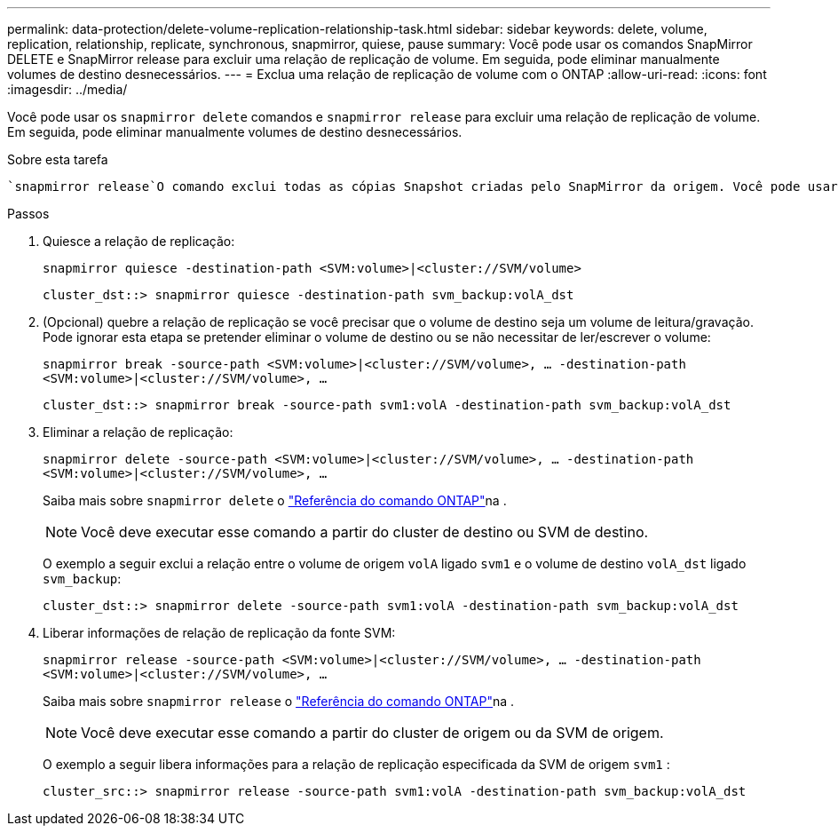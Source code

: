 ---
permalink: data-protection/delete-volume-replication-relationship-task.html 
sidebar: sidebar 
keywords: delete, volume, replication, relationship, replicate, synchronous, snapmirror, quiese, pause 
summary: Você pode usar os comandos SnapMirror DELETE e SnapMirror release para excluir uma relação de replicação de volume. Em seguida, pode eliminar manualmente volumes de destino desnecessários. 
---
= Exclua uma relação de replicação de volume com o ONTAP
:allow-uri-read: 
:icons: font
:imagesdir: ../media/


[role="lead"]
Você pode usar os `snapmirror delete` comandos e `snapmirror release` para excluir uma relação de replicação de volume. Em seguida, pode eliminar manualmente volumes de destino desnecessários.

.Sobre esta tarefa
 `snapmirror release`O comando exclui todas as cópias Snapshot criadas pelo SnapMirror da origem. Você pode usar a `-relationship-info-only` opção para preservar as cópias Snapshot.

.Passos
. Quiesce a relação de replicação:
+
`snapmirror quiesce -destination-path <SVM:volume>|<cluster://SVM/volume>`

+
[listing]
----
cluster_dst::> snapmirror quiesce -destination-path svm_backup:volA_dst
----
. (Opcional) quebre a relação de replicação se você precisar que o volume de destino seja um volume de leitura/gravação. Pode ignorar esta etapa se pretender eliminar o volume de destino ou se não necessitar de ler/escrever o volume:
+
`snapmirror break -source-path <SVM:volume>|<cluster://SVM/volume>, …​ -destination-path <SVM:volume>|<cluster://SVM/volume>, …​`

+
[listing]
----
cluster_dst::> snapmirror break -source-path svm1:volA -destination-path svm_backup:volA_dst
----
. Eliminar a relação de replicação:
+
`snapmirror delete -source-path <SVM:volume>|<cluster://SVM/volume>, ... -destination-path <SVM:volume>|<cluster://SVM/volume>, ...`

+
Saiba mais sobre `snapmirror delete` o link:https://docs.netapp.com/us-en/ontap-cli/snapmirror-delete.html["Referência do comando ONTAP"^]na .

+
[NOTE]
====
Você deve executar esse comando a partir do cluster de destino ou SVM de destino.

====
+
O exemplo a seguir exclui a relação entre o volume de origem `volA` ligado `svm1` e o volume de destino `volA_dst` ligado `svm_backup`:

+
[listing]
----
cluster_dst::> snapmirror delete -source-path svm1:volA -destination-path svm_backup:volA_dst
----
. Liberar informações de relação de replicação da fonte SVM:
+
`snapmirror release -source-path <SVM:volume>|<cluster://SVM/volume>, ... -destination-path <SVM:volume>|<cluster://SVM/volume>, ...`

+
Saiba mais sobre `snapmirror release` o link:https://docs.netapp.com/us-en/ontap-cli/snapmirror-release.html["Referência do comando ONTAP"^]na .

+
[NOTE]
====
Você deve executar esse comando a partir do cluster de origem ou da SVM de origem.

====
+
O exemplo a seguir libera informações para a relação de replicação especificada da SVM de origem `svm1` :

+
[listing]
----
cluster_src::> snapmirror release -source-path svm1:volA -destination-path svm_backup:volA_dst
----

